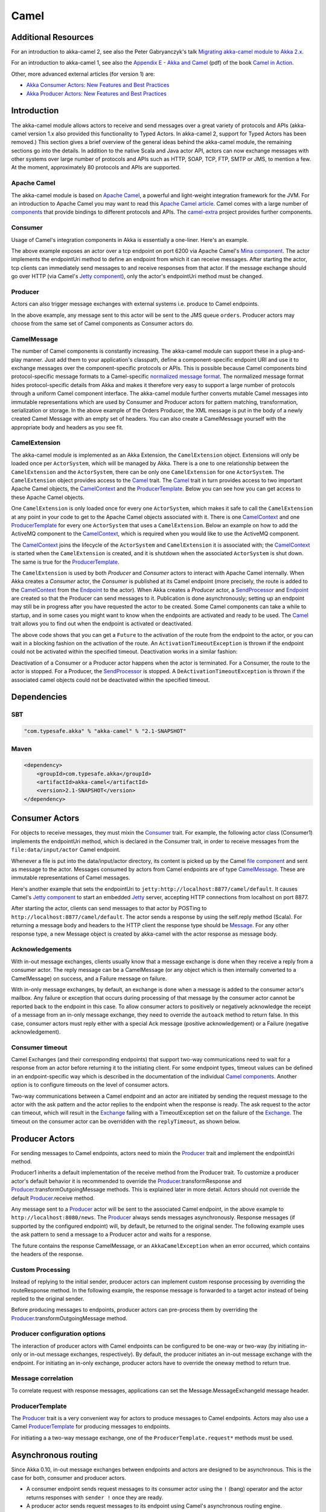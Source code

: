 
.. _camel-scala:

#######
 Camel
#######

Additional Resources
====================
For an introduction to akka-camel 2, see also the Peter Gabryanczyk's talk `Migrating akka-camel module to Akka 2.x`_.

For an introduction to akka-camel 1, see also the `Appendix E - Akka and Camel`_
(pdf) of the book `Camel in Action`_.

.. _Appendix E - Akka and Camel: http://www.manning.com/ibsen/appEsample.pdf
.. _Camel in Action: http://www.manning.com/ibsen/
.. _Migrating akka-camel module to Akka 2.x: http://skillsmatter.com/podcast/scala/akka-2-x

Other, more advanced external articles (for version 1) are:

* `Akka Consumer Actors: New Features and Best Practices <http://krasserm.blogspot.com/2011/02/akka-consumer-actors-new-features-and.html>`_
* `Akka Producer Actors: New Features and Best Practices <http://krasserm.blogspot.com/2011/02/akka-producer-actor-new-features-and.html>`_

Introduction
============

The akka-camel module allows actors to receive
and send messages over a great variety of protocols and APIs (akka-camel version 1.x also provided
this functionality to Typed Actors. In akka-camel 2, support for Typed Actors has been removed.)
This section gives a brief overview of the general ideas behind the akka-camel module, the
remaining sections go into the details. In addition to the native Scala and Java
actor API, actors can now exchange messages with other systems over large number
of protocols and APIs such as HTTP, SOAP, TCP, FTP, SMTP or JMS, to mention a
few. At the moment, approximately 80 protocols and APIs are supported.

Apache Camel
------------
The akka-camel module is based on `Apache Camel`_, a powerful and light-weight
integration framework for the JVM. For an introduction to Apache Camel you may
want to read this `Apache Camel article`_. Camel comes with a
large number of `components`_ that provide bindings to different protocols and
APIs. The `camel-extra`_ project provides further components.

.. _Apache Camel: http://camel.apache.org/
.. _Apache Camel article: http://architects.dzone.com/articles/apache-camel-integration
.. _components: http://camel.apache.org/components.html
.. _camel-extra: http://code.google.com/p/camel-extra/

Consumer
--------
Usage of Camel's integration components in Akka is essentially a
one-liner. Here's an example.

.. includecode:: code/docs/camel/Introduction.scala#Consumer-mina

The above example exposes an actor over a tcp endpoint on port 6200 via Apache
Camel's `Mina component`_. The actor implements the endpointUri method to define
an endpoint from which it can receive messages. After starting the actor, tcp
clients can immediately send messages to and receive responses from that
actor. If the message exchange should go over HTTP (via Camel's `Jetty
component`_), only the actor's endpointUri method must be changed.

.. _Mina component: http://camel.apache.org/mina.html
.. _Jetty component: http://camel.apache.org/jetty.html

.. includecode:: code/docs/camel/Introduction.scala#Consumer

Producer
--------
Actors can also trigger message exchanges with external systems i.e. produce to
Camel endpoints.

.. includecode:: code/docs/camel/Introduction.scala
                :include: imports,Producer

In the above example, any message sent to this actor will be sent to
the JMS queue ``orders``. Producer actors may choose from the same set of Camel
components as Consumer actors do.

CamelMessage
------------
The number of Camel components is constantly increasing. The akka-camel module
can support these in a plug-and-play manner. Just add them to your application's
classpath, define a component-specific endpoint URI and use it to exchange
messages over the component-specific protocols or APIs. This is possible because
Camel components bind protocol-specific message formats to a Camel-specific
`normalized message format`__. The normalized message format hides
protocol-specific details from Akka and makes it therefore very easy to support
a large number of protocols through a uniform Camel component interface. The
akka-camel module further converts mutable Camel messages into immutable
representations which are used by Consumer and Producer actors for pattern
matching, transformation, serialization or storage. In the above example of the Orders Producer,
the XML message is put in the body of a newly created Camel Message with an empty set of headers.
You can also create a CamelMessage yourself with the appropriate body and headers as you see fit.

__ https://svn.apache.org/repos/asf/camel/trunk/camel-core/src/main/java/org/apache/camel/Message.java

CamelExtension
--------------
The akka-camel module is implemented as an Akka Extension, the ``CamelExtension`` object.
Extensions will only be loaded once per ``ActorSystem``, which will be managed by Akka. There is a one to one relationship between the ``CamelExtension`` and
the ``ActorSystem``, there can be only one ``CamelExtension`` for one ``ActorSystem``.
The ``CamelExtension`` object provides access to the `Camel`_ trait.
The `Camel`_ trait in turn provides access to two important Apache Camel objects, the `CamelContext`_ and the `ProducerTemplate`_.
Below you can see how you can get access to these Apache Camel objects.

.. includecode:: code/docs/camel/Introduction.scala#CamelExtension

One ``CamelExtension`` is only loaded once for every one ``ActorSystem``, which makes it safe to call the ``CamelExtension`` at any point in your code to get to the
Apache Camel objects associated with it. There is one `CamelContext`_ and one `ProducerTemplate`_ for every one ``ActorSystem`` that uses a ``CamelExtension``.
Below an example on how to add the ActiveMQ component to the `CamelContext`_, which is required when you would like to use the ActiveMQ component.

.. includecode:: code/docs/camel/Introduction.scala#CamelExtensionAddComponent

The `CamelContext`_ joins the lifecycle of the ``ActorSystem`` and ``CamelExtension`` it is associated with; the `CamelContext`_ is started when
the ``CamelExtension`` is created, and it is shutdown when the associated ``ActorSystem`` is shut down. The same is true for the `ProducerTemplate`_.

The ``CamelExtension`` is used by both `Producer` and `Consumer` actors to interact with Apache Camel internally.
When Akka creates a `Consumer` actor, the `Consumer` is published at its
Camel endpoint (more precisely, the route is added to the `CamelContext`_ from the `Endpoint`_ to the actor).
When Akka creates a `Producer` actor, a `SendProcessor`_ and `Endpoint`_ are created so that the Producer can send messages to it.
Publication is done asynchronously; setting up an endpoint may still be in progress after you have
requested the actor to be created. Some Camel components can take a while to startup, and in some cases you might want to know when the endpoints are activated and ready to be used.
The `Camel`_ trait allows you to find out when the endpoint is activated or deactivated.

.. includecode:: code/docs/camel/Introduction.scala#CamelActivation

The above code shows that you can get a ``Future`` to the activation of the route from the endpoint to the actor, or you can wait in a blocking fashion on the activation of the route.
An ``ActivationTimeoutException`` is thrown if the endpoint could not be activated within the specified timeout. Deactivation works in a similar fashion:

.. includecode:: code/docs/camel/Introduction.scala#CamelDeactivation

Deactivation of a Consumer or a Producer actor happens when the actor is terminated. For a Consumer, the route to the actor is stopped. For a Producer, the `SendProcessor`_ is stopped.
A ``DeActivationTimeoutException`` is thrown if the associated camel objects could not be deactivated within the specified timeout.

.. _Camel: http://github.com/akka/akka/blob/master/akka-camel/src/main/scala/akka/camel/Camel.scala
.. _CamelContext: https://svn.apache.org/repos/asf/camel/trunk/camel-core/src/main/java/org/apache/camel/CamelContext.java
.. _ProducerTemplate: https://svn.apache.org/repos/asf/camel/trunk/camel-core/src/main/java/org/apache/camel/ProducerTemplate.java
.. _SendProcessor: https://svn.apache.org/repos/asf/camel/trunk/camel-core/src/main/java/org/apache/camel/processor/SendProcessor.java
.. _Endpoint: https://svn.apache.org/repos/asf/camel/trunk/camel-core/src/main/java/org/apache/camel/Endpoint.java

Dependencies
============

SBT
---
.. code-block:: scala

    "com.typesafe.akka" % "akka-camel" % "2.1-SNAPSHOT"

Maven
-----
.. code-block:: xml

    <dependency>
        <groupId>com.typesafe.akka</groupId>
        <artifactId>akka-camel</artifactId>
        <version>2.1-SNAPSHOT</version>
    </dependency>

.. _camel-consumer-actors:


Consumer Actors
================

For objects to receive messages, they must mixin the `Consumer`_
trait. For example, the following actor class (Consumer1) implements the
endpointUri method, which is declared in the Consumer trait, in order to receive
messages from the ``file:data/input/actor`` Camel endpoint.

.. _Consumer: http://github.com/akka/akka/blob/master/akka-camel/src/main/scala/akka/camel/Consumer.scala

.. includecode:: code/docs/camel/Consumers.scala#Consumer1

Whenever a file is put into the data/input/actor directory, its content is
picked up by the Camel `file component`_ and sent as message to the
actor. Messages consumed by actors from Camel endpoints are of type
`CamelMessage`_. These are immutable representations of Camel messages.

.. _file component: http://camel.apache.org/file2.html
.. _Message: http://github.com/akka/akka/blob/master/akka-camel/src/main/scala/akka/camel/CamelMessage.scala


Here's another example that sets the endpointUri to
``jetty:http://localhost:8877/camel/default``. It causes Camel's `Jetty
component`_ to start an embedded `Jetty`_ server, accepting HTTP connections
from localhost on port 8877.

.. _Jetty component: http://camel.apache.org/jetty.html
.. _Jetty: http://www.eclipse.org/jetty/

.. includecode:: code/docs/camel/Consumers.scala#Consumer2

After starting the actor, clients can send messages to that actor by POSTing to
``http://localhost:8877/camel/default``. The actor sends a response by using the
self.reply method (Scala). For returning a message body and headers to the HTTP
client the response type should be `Message`_. For any other response type, a
new Message object is created by akka-camel with the actor response as message
body.

.. _Message: http://github.com/akka/akka/blob/master/akka-camel/src/main/scala/akka/camel/CamelMessage.scala

.. _camel-acknowledgements:

Acknowledgements
----------------

With in-out message exchanges, clients usually know that a message exchange is
done when they receive a reply from a consumer actor. The reply message can be a
CamelMessage (or any object which is then internally converted to a CamelMessage) on
success, and a Failure message on failure.

With in-only message exchanges, by default, an exchange is done when a message
is added to the consumer actor's mailbox. Any failure or exception that occurs
during processing of that message by the consumer actor cannot be reported back
to the endpoint in this case. To allow consumer actors to positively or
negatively acknowledge the receipt of a message from an in-only message
exchange, they need to override the ``autoack`` method to return false.
In this case, consumer actors must reply either with a
special Ack message (positive acknowledgement) or a Failure (negative
acknowledgement).

.. includecode:: code/docs/camel/Consumers.scala#Consumer3

.. _camel-timeout:

Consumer timeout
----------------

Camel Exchanges (and their corresponding endpoints) that support two-way communications need to wait for a response from
an actor before returning it to the initiating client.
For some endpoint types, timeout values can be defined in an endpoint-specific
way which is described in the documentation of the individual `Camel
components`_. Another option is to configure timeouts on the level of consumer
actors.

.. _Camel components: http://camel.apache.org/components.html

Two-way communications between a Camel endpoint and an actor are
initiated by sending the request message to the actor with the ask pattern
and the actor replies to the endpoint when the response is ready. The ask request to the actor can timeout, which will
result in the `Exchange`_ failing with a TimeoutException set on the failure of the `Exchange`_.
The timeout on the consumer actor can be overridden with the ``replyTimeout``, as shown below.

.. includecode:: code/docs/camel/Consumers.scala#Consumer4
.. _Exchange: https://svn.apache.org/repos/asf/camel/trunk/camel-core/src/main/java/org/apache/camel/Exchange.java

Producer Actors
===============

For sending messages to Camel endpoints, actors need to mixin the `Producer`_ trait and implement the endpointUri method.

.. includecode:: code/docs/camel/Producers.scala#Producer1

Producer1 inherits a default implementation of the receive method from the
Producer trait. To customize a producer actor's default behavior it is
recommended to override the `Producer`_.transformResponse and
`Producer`_.transformOutgoingMessage methods. This is explained later in more detail.
Actors should not override the default `Producer`_.receive method.

Any message sent to a `Producer`_ actor will be sent to
the associated Camel endpoint, in the above example to
``http://localhost:8080/news``. The `Producer`_ always sends messages asynchronously. Response messages (if supported by the
configured endpoint) will, by default, be returned to the original sender. The
following example uses the ask pattern to send a message to a
Producer actor and waits for a response.

.. includecode:: code/docs/camel/Producers.scala#AskProducer

The future contains the response CamelMessage, or an ``AkkaCamelException`` when an error occurred, which contains the headers of the response.

.. _camel-custom-processing:

Custom Processing
-----------------

Instead of replying to the initial sender, producer actors can implement custom
response processing by overriding the routeResponse method. In the following example, the response
message is forwarded to a target actor instead of being replied to the original
sender.

.. includecode:: code/docs/camel/Producers.scala#RouteResponse

Before producing messages to endpoints, producer actors can pre-process them by
overriding the `Producer`_.transformOutgoingMessage method.

.. includecode:: code/docs/camel/Producers.scala#TransformOutgoingMessage

Producer configuration options
------------------------------

The interaction of producer actors with Camel endpoints can be configured to be
one-way or two-way (by initiating in-only or in-out message exchanges,
respectively). By default, the producer initiates an in-out message exchange
with the endpoint. For initiating an in-only exchange, producer actors have to override the oneway method to return true.

.. includecode:: code/docs/camel/Producers.scala#Oneway

Message correlation
-------------------

To correlate request with response messages, applications can set the
Message.MessageExchangeId message header.

.. includecode:: code/docs/camel/Producers.scala#Correlate

ProducerTemplate
----------------

The `Producer`_ trait is a very
convenient way for actors to produce messages to Camel endpoints. Actors may also use a Camel `ProducerTemplate`_ for producing
messages to endpoints.

.. includecode:: code/docs/camel/Producers.scala#ProducerTemplate

For initiating a a two-way message exchange, one of the
``ProducerTemplate.request*`` methods must be used.

.. includecode:: code/docs/camel/Producers.scala#RequestProducerTemplate

.. _Producer: http://github.com/akka/akka/blob/master/akka-camel/src/main/scala/akka/camel/Producer.scala
.. _ProducerTemplate: https://svn.apache.org/repos/asf/camel/trunk/camel-core/src/main/java/org/apache/camel/ProducerTemplate.java

.. _camel-asynchronous-routing:

Asynchronous routing
====================

Since Akka 0.10, in-out message exchanges between endpoints and actors are
designed to be asynchronous. This is the case for both, consumer and producer
actors.

* A consumer endpoint sends request messages to its consumer actor using the ``!``
  (bang) operator and the actor returns responses with ``sender !`` once they are
  ready.

* A producer actor sends request messages to its endpoint using Camel's
  asynchronous routing engine. Asynchronous responses are wrapped and added to the
  producer actor's mailbox for later processing. By default, response messages are
  returned to the initial sender but this can be overridden by Producer
  implementations (see also description of the ``routeResponse`` method
  in :ref:`camel-custom-processing`).

However, asynchronous two-way message exchanges, without allocating a thread for
the full duration of exchange, cannot be generically supported by Camel's
asynchronous routing engine alone. This must be supported by the individual
`Camel components`_ (from which endpoints are created) as well. They must be
able to suspend any work started for request processing (thereby freeing threads
to do other work) and resume processing when the response is ready. This is
currently the case for a `subset of components`_ such as the `Jetty component`_.
All other Camel components can still be used, of course, but they will cause
allocation of a thread for the duration of an in-out message exchange. There's
also a :ref:`camel-async-example` that implements both, an asynchronous
consumer and an asynchronous producer, with the jetty component.

.. _Camel components: http://camel.apache.org/components.html
.. _subset of components: http://camel.apache.org/asynchronous-routing-engine.html
.. _Jetty component: http://camel.apache.org/jetty.html

Custom Camel routes
===================

In all the examples so far, routes to consumer actors have been automatically
constructed by akka-camel, when the actor was started. Although the default
route construction templates, used by akka-camel internally, are sufficient for
most use cases, some applications may require more specialized routes to actors.
The akka-camel module provides two mechanisms for customizing routes to actors,
which will be explained in this section. These are

* Usage of :ref:`camel-components` to access actors.
  Any Camel route can use these components to access Akka actors.

* :ref:`camel-intercepting-route-construction` to actors.
  Default routes to consumer actors are extended using predefined extension
  points.


.. _camel-components:

Akka Camel components
---------------------

Akka actors can be access from Camel routes using the `actor`_ Camel components, respectively. These components can be used to
access any Akka actor (not only consumer actors) from Camel routes, as described
in the following sections.

.. _actor: https://github.com/akka/akka/blob/master/akka-camel/src/main/scala/akka/camel/internal/component/ActorComponent.scala

.. _access-to-actors:

Access to actors
----------------

To access actors from custom Camel routes, the `actor`_ Camel
component should be used. It fully supports Camel's `asynchronous routing
engine`_.

.. _actor: https://github.com/akka/akka/blob/master/akka-camel/src/main/scala/akka/camel/internal/component/ActorComponent.scala
.. _asynchronous routing engine: http://camel.apache.org/asynchronous-routing-engine.html

This component accepts the following endpoint URI format:

* ``actor://path:[<actor-path>]?<options>``

where ``<actor-path>`` is the ``ActorPath`` to the actor. The ``<options>`` are
name-value pairs separated by ``&`` (i.e. ``name1=value1&name2=value2&...``).


URI options
^^^^^^^^^^^

The following URI options are supported:

+--------------+----------+---------+-------------------------------------------+
| Name         | Type     | Default | Description                               |
+==============+==========+=========+===========================================+
| replyTimeout | Duration | false   | The reply timeout, specified in the same  |
|              |          |         | way that you use the duration in akka,    |
|              |          |         | for instance ``10 seconds`` except that   |
|              |          |         | in the url it is handy to use a +         |
|              |          |         | between the amount and the unit, like     |
|              |          |         | for example ``200+millis``                |
|              |          |         |                                           |
|              |          |         | See also :ref:`camel-timeout`.            |
+--------------+----------+---------+-------------------------------------------+
| autoack      | Boolean  | true    | If set to true, in-only message exchanges |
|              |          |         | are auto-acknowledged when the message is |
|              |          |         | added to the actor's mailbox. If set to   |
|              |          |         | false, actors must acknowledge the        |
|              |          |         | receipt of the message.                   |
|              |          |         |                                           |
|              |          |         | See also :ref:`camel-acknowledgements`.   |
+--------------+----------+---------+-------------------------------------------+

Here's an actor endpoint URI example containing an actor uuid::

   actor://path:akka://some-system/user/myconsumer?autoack=false&replyTimeout=100+millis

In the following example, a custom route to an actor is created, using the
actor's path. the akka camel package contains an implicit ``toActorRouteDefinition`` that allows for a route to
reference an ``ActorRef`` directly as shown in the below example, The route starts from a `Jetty`_ endpoint and
ends at the target actor.

.. includecode:: code/docs/camel/CustomRoute.scala#CustomRoute

When a message is received on the jetty endpoint, it is routed to the Responder actor, which in return replies back to the client of
the HTTP request.


.. _camel-intercepting-route-construction:

Intercepting route construction
-------------------------------

The previous section, :ref:`camel-components`, explained how to setup a route to
an actor manually. It was the application's
responsibility to define the route and add it to the current CamelContext. This
section explains a more convenient way to define custom routes: akka-camel is
still setting up the routes to consumer actors (and adds these routes to the
current CamelContext) but applications can define extensions to these routes.
Extensions can be defined with Camel's `Java DSL`_ or `Scala DSL`_. For example,
an extension could be a custom error handler that redelivers messages from an
endpoint to an actor's bounded mailbox when the mailbox was full.

.. _Java DSL: http://camel.apache.org/dsl.html
.. _Scala DSL: http://camel.apache.org/scala-dsl.html

The following examples demonstrate how to extend a route to a consumer actor for
handling exceptions thrown by that actor.

.. includecode:: code/docs/camel/CustomRoute.scala#ErrorThrowingConsumer

The above ErrorThrowingConsumer sends the Failure back to the sender in preRestart
because the Exception that is thrown in the actor would
otherwise just crash the actor, by default the actor would be restarted, and the response would never reach the client of the Consumer.

The akka-camel module creates a RouteDefinition instance by calling
from(endpointUri) on a Camel RouteBuilder (where endpointUri is the endpoint URI
of the consumer actor) and passes that instance as argument to the route
definition handler \*). The route definition handler then extends the route and
returns a ProcessorDefinition (in the above example, the ProcessorDefinition
returned by the end method. See the `org.apache.camel.model`__ package for
details). After executing the route definition handler, akka-camel finally calls
a to(targetActorUri) on the returned ProcessorDefinition to complete the
route to the consumer actor (where targetActorUri is the actor component URI as described in :ref:`access-to-actors`).

\*) Before passing the RouteDefinition instance to the route definition handler,
akka-camel may make some further modifications to it.

__ https://svn.apache.org/repos/asf/camel/trunk/camel-core/src/main/java/org/apache/camel/model/

.. _camel-examples:

Examples
========

.. _camel-async-example:

Asynchronous routing and transformation example
-----------------------------------------------

This example demonstrates how to implement consumer and producer actors that
support :ref:`camel-asynchronous-routing` with their Camel endpoints. The sample
application transforms the content of the Akka homepage, http://akka.io, by
replacing every occurrence of *Akka* with *AKKA*. To run this example, add
a Boot class that starts the actors. After starting
the :ref:`microkernel-scala`, direct the browser to http://localhost:8875 and the
transformed Akka homepage should be displayed. Please note that this example
will probably not work if you're behind an HTTP proxy.

The following figure gives an overview how the example actors interact with
external systems and with each other. A browser sends a GET request to
http://localhost:8875 which is the published endpoint of the ``HttpConsumer``
actor. The ``HttpConsumer`` actor forwards the requests to the ``HttpProducer``
actor which retrieves the Akka homepage from http://akka.io. The retrieved HTML
is then forwarded to the ``HttpTransformer`` actor which replaces all occurrences
of *Akka* with *AKKA*. The transformation result is sent back the HttpConsumer
which finally returns it to the browser.

.. image:: ../modules/camel-async-interact.png

Implementing the example actor classes and wiring them together is rather easy
as shown in the following snippet.

.. includecode:: code/docs/camel/HttpExample.scala#HttpExample

The `jetty endpoints`_ of HttpConsumer and HttpProducer support asynchronous
in-out message exchanges and do not allocate threads for the full duration of
the exchange. This is achieved by using `Jetty continuations`_ on the
consumer-side and by using `Jetty's asynchronous HTTP client`_ on the producer
side. The following high-level sequence diagram illustrates that.

.. _jetty endpoints: http://camel.apache.org/jetty.html
.. _Jetty continuations: http://wiki.eclipse.org/Jetty/Feature/Continuations
.. _Jetty's asynchronous HTTP client: http://wiki.eclipse.org/Jetty/Tutorial/HttpClient

.. image:: ../modules/camel-async-sequence.png

Custom Camel route example
--------------------------

This section also demonstrates the combined usage of a ``Producer`` and a
``Consumer`` actor as well as the inclusion of a custom Camel route. The
following figure gives an overview.

.. image:: ../modules/camel-custom-route.png

* A consumer actor receives a message from an HTTP client

* It forwards the message to another actor that transforms the message (encloses
  the original message into hyphens)

* The transformer actor forwards the transformed message to a producer actor

* The producer actor sends the message to a custom Camel route beginning at the
  ``direct:welcome`` endpoint

* A processor (transformer) in the custom Camel route prepends "Welcome" to the
  original message and creates a result message

* The producer actor sends the result back to the consumer actor which returns
  it to the HTTP client


The consumer, transformer and
producer actor implementations are as follows.

.. includecode:: code/docs/camel/CustomRouteExample.scala#CustomRouteExample


The producer actor knows where to reply the message to because the consumer and
transformer actors have forwarded the original sender reference as well. The
application configuration and the route starting from direct:welcome are done in the code above.

To run the example, add the lines shown in the example to a Boot class and the start the :ref:`microkernel-scala` and POST a message to
``http://localhost:8877/camel/welcome``.

.. code-block:: none

   curl -H "Content-Type: text/plain" -d "Anke" http://localhost:8877/camel/welcome

The response should be:

.. code-block:: none

   Welcome - Anke -

Quartz Scheduler Example
------------------------

Here is an example showing how simple is to implement a cron-style scheduler by
using the Camel Quartz component in Akka.

The following example creates a "timer" actor which fires a message every 2
seconds:

.. includecode:: code/docs/camel/QuartzExample.scala#Quartz

For more information about the Camel Quartz component, see here:
http://camel.apache.org/quartz.html